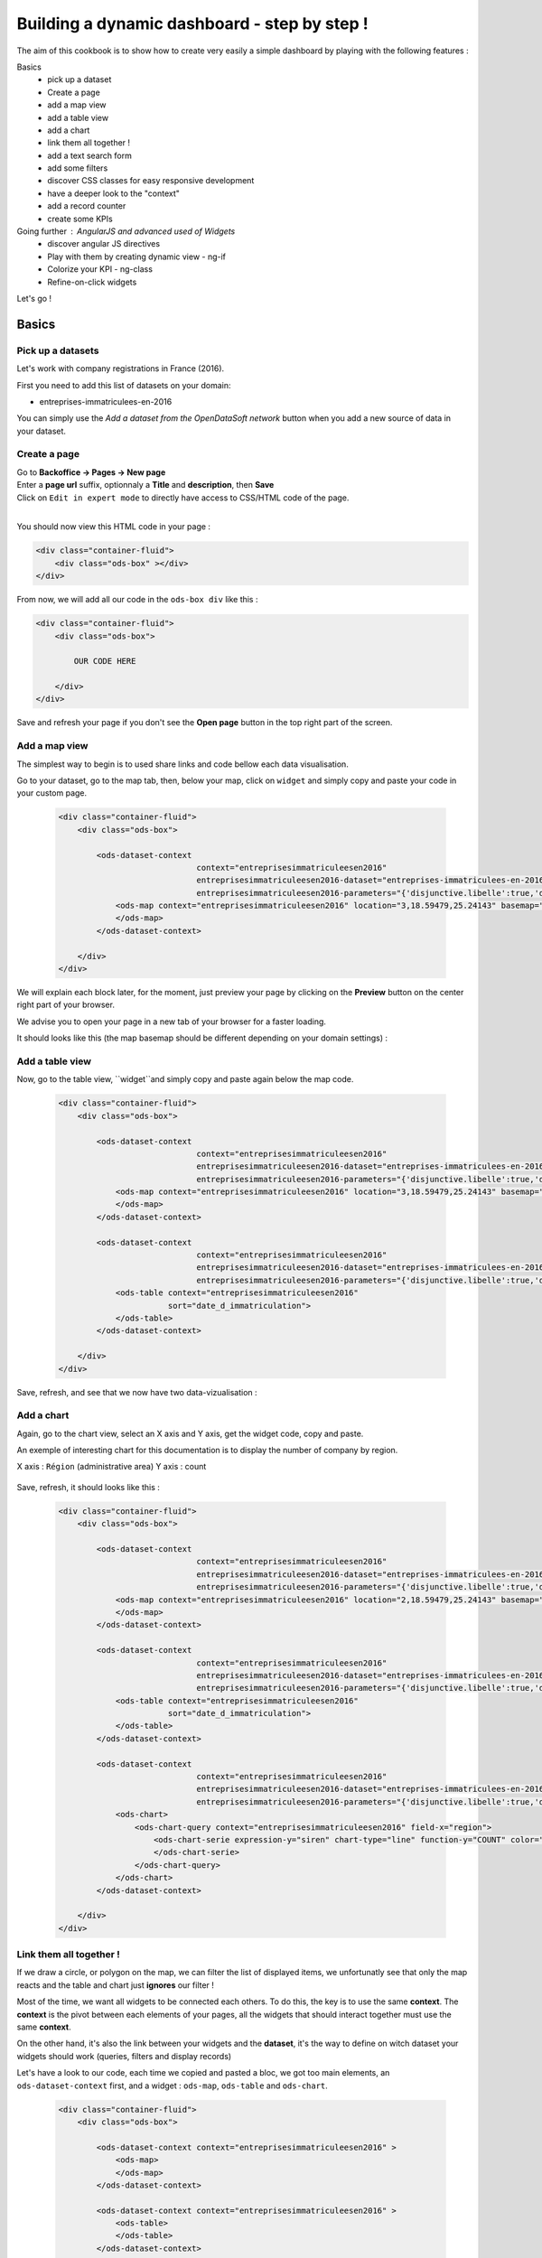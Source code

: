 Building a dynamic dashboard - step by step !
=============================================

The aim of this cookbook is to show how to create very easily a simple dashboard by playing with the following features :


Basics
 - pick up a dataset
 - Create a page
 - add a map view
 - add a table view
 - add a chart
 - link them all together ! 
 - add a text search form
 - add some filters
 - discover CSS classes for easy responsive development
 - have a deeper look to the "context" 
 - add a record counter
 - create some KPIs

Going further : AngularJS and advanced used of Widgets
 - discover angular JS directives
 - Play with them by creating dynamic view - ng-if
 - Colorize your KPI - ng-class
 - Refine-on-click widgets


Let's go !


Basics
------

Pick up a datasets
~~~~~~~~~~~~~~~~~~

Let's work with company registrations in France (2016).

First you need to add this list of datasets on your domain:

* entreprises-immatriculees-en-2016

You can simply use the `Add a dataset from the OpenDataSoft network` button when you add a new source of data in your dataset.

Create a page
~~~~~~~~~~~~~

| Go to **Backoffice -> Pages -> New page**
| Enter a **page url** suffix, optionnaly a **Title** and **description**, then **Save**
| Click on ``Edit in expert mode`` to directly have access to CSS/HTML code of the page.
| 

You should now view this HTML code in your page :

.. code-block:: html

	<div class="container-fluid">
	    <div class="ods-box" ></div>
	</div>


From now, we will add all our code in the ``ods-box div`` like this :

.. code-block:: html

	<div class="container-fluid">
	    <div class="ods-box">
	    
	        OUR CODE HERE
	    
	    </div>
	</div>

Save and refresh your page if you don't see the **Open page** button in the top right part of the screen.


Add a map view
~~~~~~~~~~~~~~

The simplest way to begin is to used share links and code bellow each data visualisation.

Go to your dataset, go to the map tab, then, below your map, click on ``widget`` and simply copy and paste your code in your custom page.

 .. code-block:: html

	<div class="container-fluid">
	    <div class="ods-box">

	        <ods-dataset-context  
	                             context="entreprisesimmatriculeesen2016" 
	                             entreprisesimmatriculeesen2016-dataset="entreprises-immatriculees-en-2016" 
	                             entreprisesimmatriculeesen2016-parameters="{'disjunctive.libelle':true,'disjunctive.code_postal':true,'disjunctive.ville':true,'disjunctive.region':true,'disjunctive.greffe':true,'sort':'date_d_immatriculation'}">
	            <ods-map context="entreprisesimmatriculeesen2016" location="3,18.59479,25.24143" basemap="mapbox.light">
	            </ods-map>
	        </ods-dataset-context>

	    </div>
	</div>


We will explain each block later, for the moment, just preview your page by clicking on the **Preview** button on the center right part of your browser.

We advise you to open your page in a new tab of your browser for a faster loading.

It should looks like this (the map basemap should be different depending on your domain settings) :

 .. image:: dashboard__add-a-map-view.png


Add a table view
~~~~~~~~~~~~~~~~

Now, go to the table view, ``widget``and simply copy and paste again below the map code.

 .. code-block:: html

	<div class="container-fluid">
	    <div class="ods-box">

	        <ods-dataset-context  
	                             context="entreprisesimmatriculeesen2016" 
	                             entreprisesimmatriculeesen2016-dataset="entreprises-immatriculees-en-2016" 
	                             entreprisesimmatriculeesen2016-parameters="{'disjunctive.libelle':true,'disjunctive.code_postal':true,'disjunctive.ville':true,'disjunctive.region':true,'disjunctive.greffe':true,'sort':'date_d_immatriculation'}">
	            <ods-map context="entreprisesimmatriculeesen2016" location="3,18.59479,25.24143" basemap="mapbox.light">
	            </ods-map>
	        </ods-dataset-context>

	        <ods-dataset-context  
	                             context="entreprisesimmatriculeesen2016" 
	                             entreprisesimmatriculeesen2016-dataset="entreprises-immatriculees-en-2016" 
	                             entreprisesimmatriculeesen2016-parameters="{'disjunctive.libelle':true,'disjunctive.code_postal':true,'disjunctive.ville':true,'disjunctive.region':true,'disjunctive.greffe':true,'sort':'date_d_immatriculation'}">
	            <ods-table context="entreprisesimmatriculeesen2016" 
	                       sort="date_d_immatriculation">
	            </ods-table>
	        </ods-dataset-context>

	    </div>
	</div>

Save, refresh, and see that we now have two data-vizualisation :

 .. image:: dashboard__add-a-table-view.png

Add a chart
~~~~~~~~~~~

Again, go to the chart view, select an X axis and Y axis, get the widget code, copy and paste.

An exemple of interesting chart for this documentation is to display the number of company by region.

X axis : ``Région`` (administrative area)
Y axis : count

 .. image:: dashboard__add-a-chart-setup.png

Save, refresh, it should looks like this : 

 .. code-block:: html

	<div class="container-fluid">
	    <div class="ods-box">

	        <ods-dataset-context  
	                             context="entreprisesimmatriculeesen2016" 
	                             entreprisesimmatriculeesen2016-dataset="entreprises-immatriculees-en-2016" 
	                             entreprisesimmatriculeesen2016-parameters="{'disjunctive.libelle':true,'disjunctive.code_postal':true,'disjunctive.ville':true,'disjunctive.region':true,'disjunctive.greffe':true,'sort':'date_d_immatriculation'}">
	            <ods-map context="entreprisesimmatriculeesen2016" location="2,18.59479,25.24143" basemap="mapbox.light">
	            </ods-map>
	        </ods-dataset-context>

	        <ods-dataset-context  
	                             context="entreprisesimmatriculeesen2016" 
	                             entreprisesimmatriculeesen2016-dataset="entreprises-immatriculees-en-2016" 
	                             entreprisesimmatriculeesen2016-parameters="{'disjunctive.libelle':true,'disjunctive.code_postal':true,'disjunctive.ville':true,'disjunctive.region':true,'disjunctive.greffe':true,'sort':'date_d_immatriculation'}">
	            <ods-table context="entreprisesimmatriculeesen2016" 
	                       sort="date_d_immatriculation">
	            </ods-table>
	        </ods-dataset-context>

	        <ods-dataset-context  
	                             context="entreprisesimmatriculeesen2016" 
	                             entreprisesimmatriculeesen2016-dataset="entreprises-immatriculees-en-2016" 
	                             entreprisesimmatriculeesen2016-parameters="{'disjunctive.libelle':true,'disjunctive.code_postal':true,'disjunctive.ville':true,'disjunctive.region':true,'disjunctive.greffe':true,'sort':'date_d_immatriculation'}">
	            <ods-chart>
	                <ods-chart-query context="entreprisesimmatriculeesen2016" field-x="region">
	                    <ods-chart-serie expression-y="siren" chart-type="line" function-y="COUNT" color="#66c2a5" scientific-display="true">
	                    </ods-chart-serie>
	                </ods-chart-query>
	            </ods-chart>
	        </ods-dataset-context>

	    </div>
	</div>

 .. image:: dashboard__add-a-chart.png

Link them all together ! 
~~~~~~~~~~~~~~~~~~~~~~~~

If we draw a circle, or polygon on the map, we can filter the list of displayed items, we unfortunatly see that only the map reacts and the table and chart just **ignores** our filter !

Most of the time, we want all widgets to be connected each others. To do this, the key is to use the same **context**.
The **context** is the pivot between each elements of your pages, all the widgets that should interact together must use the same **context**.

On the other hand, it's also the link between your widgets and the **dataset**, it's the way to define on witch dataset your widgets should work (queries, filters and display records)

Let's have a look to our code, each time we copied and pasted a bloc, we got too main elements, an ``ods-dataset-context`` first, and a widget : ``ods-map``, ``ods-table`` and ``ods-chart``.

 .. code-block:: html

	<div class="container-fluid">
	    <div class="ods-box">

	        <ods-dataset-context context="entreprisesimmatriculeesen2016" >
	            <ods-map>
	            </ods-map>
	        </ods-dataset-context>

	        <ods-dataset-context context="entreprisesimmatriculeesen2016" >
	            <ods-table>
	            </ods-table>
	        </ods-dataset-context>

	        <ods-dataset-context context="entreprisesimmatriculeesen2016" >
	            <ods-chart>
	            </ods-chart>
	        </ods-dataset-context>

	    </div>
	</div>

This cleaned version of the code highlight that the 3 widgets have, each time, their own context ! 3 contexts, for 3 widgets.

The simple thing to do then is to keep only one, and move our widgets below this **unique** context !

	Here is the result :

 .. code-block:: html

	<div class="container-fluid">
	    <div class="ods-box">

	        <ods-dataset-context  
	                             context="entreprisesimmatriculeesen2016" 
	                             entreprisesimmatriculeesen2016-dataset="entreprises-immatriculees-en-2016" 
	                             entreprisesimmatriculeesen2016-parameters="{'disjunctive.libelle':true,'disjunctive.code_postal':true,'disjunctive.ville':true,'disjunctive.region':true,'disjunctive.greffe':true,'sort':'date_d_immatriculation'}">

	            <ods-map context="entreprisesimmatriculeesen2016" location="2,18.59479,25.24143" basemap="mapbox.light">
	            </ods-map>

	            <ods-table context="entreprisesimmatriculeesen2016" 
	                       sort="date_d_immatriculation">
	            </ods-table>

	            <ods-chart>
	                <ods-chart-query context="entreprisesimmatriculeesen2016" field-x="region">
	                    <ods-chart-serie expression-y="siren" chart-type="line" function-y="COUNT" color="#66c2a5" scientific-display="true">
	                    </ods-chart-serie>
	                </ods-chart-query>
	            </ods-chart>

	        </ods-dataset-context>

	    </div>
	</div>

Now, any circle, rectangle or polygon drawn on the map will apply the a filter on the **context**, **shared** by all widgets, we then expect that the table and chart **dynamically reload** their display with the filtered results.

 .. image:: dashboard__link-them-all.png


Add a text search form
~~~~~~~~~~~~~~~~~~~~~~

Now that we have an unique context to work on, and all our widgets are linked together, we can add other advanced widget.
Let's start with a search bar !

Open a new tab with the full `widget documentation <http://opendatasoft.github.io/ods-widgets/docs/#/api>`_ to see the list of available widgets.

The search bar is called `odsTextSearch <http://opendatasoft.github.io/ods-widgets/docs/#/api/ods-widgets.directive:odsTextSearch>`_.
It has several optionnal parameters and only one mandatory : the context !

Let's keep it simple for the moment and use it like this :

 .. code-block:: html

	<ods-text-search context="mycontext"></ods-text-search>

where
	``mycontext`` is the name of my context in my custom page.

Let's add a search bar at the top of our dashboard now :

 .. code-block:: html

	<div class="container-fluid">
	    <div class="ods-box">

	        <ods-dataset-context  
	                             context="entreprisesimmatriculeesen2016" 
	                             entreprisesimmatriculeesen2016-dataset="entreprises-immatriculees-en-2016" 
	                             entreprisesimmatriculeesen2016-parameters="{'disjunctive.libelle':true,'disjunctive.code_postal':true,'disjunctive.ville':true,'disjunctive.region':true,'disjunctive.greffe':true,'sort':'date_d_immatriculation'}">

	            <ods-text-search context="entreprisesimmatriculeesen2016"></ods-text-search>
	            
	            <ods-map context="entreprisesimmatriculeesen2016" location="2,18.59479,25.24143" basemap="mapbox.light">
	            </ods-map>

	            <ods-table context="entreprisesimmatriculeesen2016" 
	                       sort="date_d_immatriculation">
	            </ods-table>

	            <ods-chart>
	                <ods-chart-query context="entreprisesimmatriculeesen2016" field-x="region">
	                    <ods-chart-serie expression-y="siren" chart-type="line" function-y="COUNT" color="#66c2a5" scientific-display="true">
	                    </ods-chart-serie>
	                </ods-chart-query>
	            </ods-chart>

	        </ods-dataset-context>

	    </div>
	</div>

Save, refresh, search !

	Let's search for sport club in the south of france :

 .. image:: dashboard__add-search-bar.png


Add some filters
~~~~~~~~~~~~~~~~

Like in the explore view, it's very interresting to have the dataset filters to narrow your search.
Ods filters widget is called `ods-facets <http://opendatasoft.github.io/ods-widgets/docs/#/api/ods-widgets.directive:odsFacets>`_ 

The simplest way is to display all facets :

 .. code-block:: html

 	<ods-facets context="mycontext"></ods-facets>

 A smarter way is to pick only needed facets by specifying the field id (not the name !) :

 .. code-block:: html

 	<ods-facets context="mycontext">
	    <h3>First field</h3>
	    <ods-facet name="myfield"></ods-facet>
	 
	    <h3>Second field</h3>
	    <ods-facet name="mysecondfield"></ods-facet>
	</ods-facets>

 .. note::

 	To get the field id you need to be aware of the dataset schema. It's available in the information tab of the dataset.
 	The dataset schema shows every information on each field : name, description, id, type, and an exemple.
 	It's often convenient to know the type and the id of each field when using advanced widget parameters.

In our dashboard exemple, we will use 2 filters of our company dataset, the company activity sector, and the city !
Let's add this code near our search bar :

 .. code-block::html 

	<div class="container-fluid">
	    <div class="ods-box">

	        <ods-dataset-context context="entreprisesimmatriculeesen2016" ...>

	            <ods-text-search context="entreprisesimmatriculeesen2016"></ods-text-search>

	            <ods-facets context="entreprisesimmatriculeesen2016">
	                <h3>Activity</h3>
	                <ods-facet name="libelle"></ods-facet>

	                <h3>City</h3>
	                <ods-facet name="ville"></ods-facet>
	            </ods-facets>

	            <ods-map>

	            <ods-table>

	            <ods-chart>

	        </ods-dataset-context>

	    </div>
	</div>

Now we can easily search for sport club in Paris !

 .. image:: dashboard__add-filters.png


Discover CSS classes for easy responsive development
~~~~~~~~~~~~~~~~~~~~~~~~~~~~~~~~~~~~~~~~~~~~~~~~~~~~

Have a deeper look to the "context" 
~~~~~~~~~~~~~~~~~~~~~~~~~~~~~~~~~~~

Add a record counter
~~~~~~~~~~~~~~~~~~~~

Create some KPIs
~~~~~~~~~~~~~~~~

test

Going further - AngularJS and advanced used of Widgets
------------------------------------------------------

discover angular JS directives
~~~~~~~~~~~~~~~~~~~~~~~~~~~~~~

Play with them by creating dynamic view - ng-if
~~~~~~~~~~~~~~~~~~~~~~~~~~~~~~~~~~~~~~~~~~~~~~~

Colorize your KPI - ng-class
~~~~~~~~~~~~~~~~~~~~~~~~~~~~

Refine-on-click widgets
~~~~~~~~~~~~~~~~~~~~~~~


```